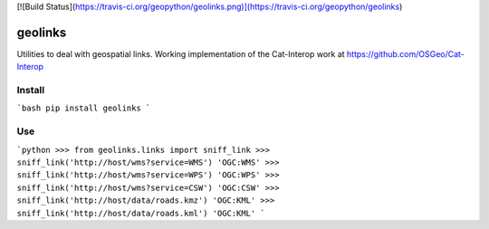 [![Build Status](https://travis-ci.org/geopython/geolinks.png)](https://travis-ci.org/geopython/geolinks)

geolinks
========

Utilities to deal with geospatial links.  Working implementation
of the Cat-Interop work at https://github.com/OSGeo/Cat-Interop

Install
-------

```bash
pip install geolinks
```

Use
---

```python
>>> from geolinks.links import sniff_link
>>> sniff_link('http://host/wms?service=WMS')
'OGC:WMS'
>>> sniff_link('http://host/wms?service=WPS')
'OGC:WPS'
>>> sniff_link('http://host/wms?service=CSW')
'OGC:CSW'
>>> sniff_link('http://host/data/roads.kmz')
'OGC:KML'
>>> sniff_link('http://host/data/roads.kml')
'OGC:KML'
```


